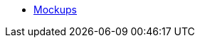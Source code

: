 * https://www.figma.com/file/xjsmV9M96W2X4kTGWDs0Jh/Mockups?node-id=0%3A1&t=LCFsb8FowIZtOYDZ-1[Mockups]